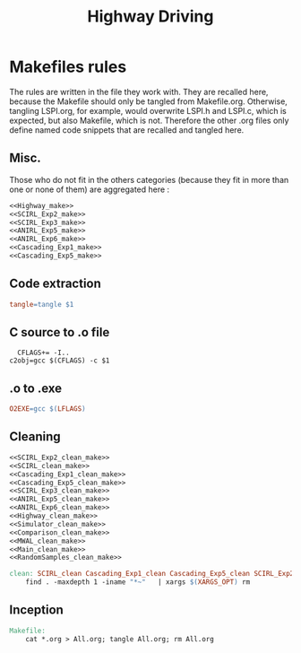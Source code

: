 #+TITLE: Highway Driving
* Makefiles rules
  The rules are written in the file they work with. They are recalled here, because the Makefile should only be tangled from Makefile.org. Otherwise, tangling LSPI.org, for example, would overwrite LSPI.h and LSPI.c, which is expected, but also Makefile, which is not. Therefore the other .org files only define named code snippets that are recalled and tangled here.
** Misc.
Those who do not fit in the others categories (because they fit in more than one or none of them) are aggregated here :
  #+begin_src makefile :tangle Makefile :noweb yes
<<Highway_make>>
<<SCIRL_Exp2_make>>
<<SCIRL_Exp3_make>>
<<ANIRL_Exp5_make>>
<<ANIRL_Exp6_make>>
<<Cascading_Exp1_make>>
<<Cascading_Exp5_make>>
  #+end_src
** Code extraction
  #+begin_src makefile :tangle Makefile :noweb yes
tangle=tangle $1
  #+end_src
** C source to .o file
  #+begin_src make :tangle Makefile :noweb yes
  CFLAGS+= -I..
c2obj=gcc $(CFLAGS) -c $1
   #+end_src

** .o to .exe
  #+begin_src makefile :tangle Makefile :noweb yes
O2EXE=gcc $(LFLAGS)
  #+end_src

** Cleaning
    #+begin_src makefile :tangle Makefile :noweb yes
<<SCIRL_Exp2_clean_make>>
<<SCIRL_clean_make>>
<<Cascading_Exp1_clean_make>>
<<Cascading_Exp5_clean_make>>
<<SCIRL_Exp3_clean_make>>
<<ANIRL_Exp5_clean_make>>
<<ANIRL_Exp6_clean_make>>
<<Highway_clean_make>>
<<Simulator_clean_make>>
<<Comparison_clean_make>>
<<MWAL_clean_make>>
<<Main_clean_make>>
<<RandomSamples_clean_make>>

clean: SCIRL_clean Cascading_Exp1_clean Cascading_Exp5_clean SCIRL_Exp2_clean SCIRL_Exp3_clean Comparison_clean Simulator_clean MWAL_clean Main_clean RandomSamples_clean ANIRL_Exp5_clean ANIRL_Exp6_clean Highway_clean
	find . -maxdepth 1 -iname "*~"   | xargs $(XARGS_OPT) rm

    #+end_src


** Inception

   #+begin_src makefile :tangle Makefile :noweb yes
Makefile:
	cat *.org > All.org; tangle All.org; rm All.org
   #+end_src
